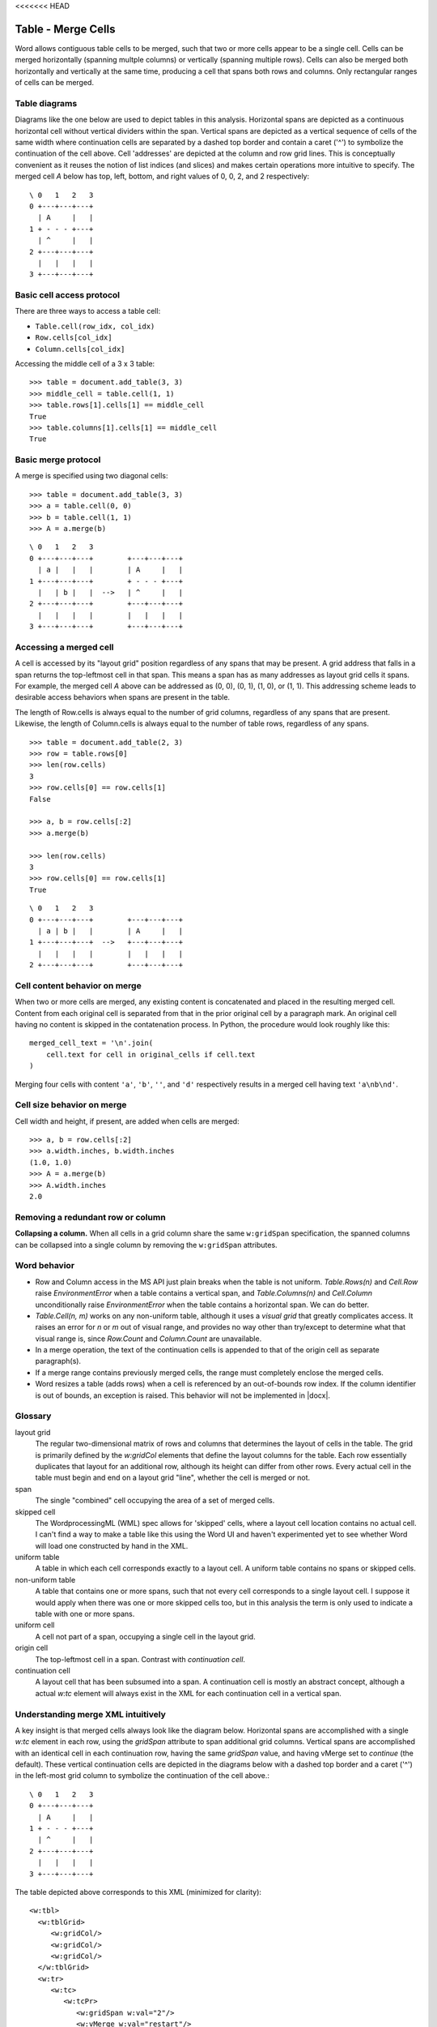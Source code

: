 <<<<<<< HEAD

Table - Merge Cells
===================

Word allows contiguous table cells to be merged, such that two or more cells
appear to be a single cell. Cells can be merged horizontally (spanning
multple columns) or vertically (spanning multiple rows). Cells can also be
merged both horizontally and vertically at the same time, producing a cell
that spans both rows and columns. Only rectangular ranges of cells can be
merged.


Table diagrams
--------------

Diagrams like the one below are used to depict tables in this analysis.
Horizontal spans are depicted as a continuous horizontal cell without
vertical dividers within the span. Vertical spans are depicted as a vertical
sequence of cells of the same width where continuation cells are separated by
a dashed top border and contain a caret ('^') to symbolize the continuation
of the cell above. Cell 'addresses' are depicted at the column and row grid
lines. This is conceptually convenient as it reuses the notion of list
indices (and slices) and makes certain operations more intuitive to specify.
The merged cell `A` below has top, left, bottom, and right values of 0, 0, 2,
and 2 respectively::

  \ 0   1   2   3
  0 +---+---+---+
    | A     |   |
  1 + - - - +---+
    | ^     |   |
  2 +---+---+---+
    |   |   |   |
  3 +---+---+---+


Basic cell access protocol
--------------------------

There are three ways to access a table cell:

* ``Table.cell(row_idx, col_idx)``
* ``Row.cells[col_idx]``
* ``Column.cells[col_idx]``


Accessing the middle cell of a 3 x 3 table::

    >>> table = document.add_table(3, 3)
    >>> middle_cell = table.cell(1, 1)
    >>> table.rows[1].cells[1] == middle_cell
    True
    >>> table.columns[1].cells[1] == middle_cell
    True


Basic merge protocol
--------------------

A merge is specified using two diagonal cells::

    >>> table = document.add_table(3, 3)
    >>> a = table.cell(0, 0)
    >>> b = table.cell(1, 1)
    >>> A = a.merge(b)

::

    \ 0   1   2   3
    0 +---+---+---+        +---+---+---+
      | a |   |   |        | A     |   |
    1 +---+---+---+        + - - - +---+
      |   | b |   |  -->   | ^     |   |
    2 +---+---+---+        +---+---+---+
      |   |   |   |        |   |   |   |
    3 +---+---+---+        +---+---+---+


Accessing a merged cell
-----------------------

A cell is accessed by its "layout grid" position regardless of any spans that
may be present. A grid address that falls in a span returns the top-leftmost
cell in that span. This means a span has as many addresses as layout grid
cells it spans. For example, the merged cell `A` above can be addressed as
(0, 0), (0, 1), (1, 0), or (1, 1). This addressing scheme leads to desirable
access behaviors when spans are present in the table.

The length of Row.cells is always equal to the number of grid columns,
regardless of any spans that are present. Likewise, the length of
Column.cells is always equal to the number of table rows, regardless of any
spans.

::

    >>> table = document.add_table(2, 3)
    >>> row = table.rows[0]
    >>> len(row.cells)
    3
    >>> row.cells[0] == row.cells[1]
    False

    >>> a, b = row.cells[:2]
    >>> a.merge(b)

    >>> len(row.cells)
    3
    >>> row.cells[0] == row.cells[1]
    True

::

    \ 0   1   2   3
    0 +---+---+---+        +---+---+---+
      | a | b |   |        | A     |   |
    1 +---+---+---+  -->   +---+---+---+
      |   |   |   |        |   |   |   |
    2 +---+---+---+        +---+---+---+


Cell content behavior on merge
------------------------------

When two or more cells are merged, any existing content is concatenated and
placed in the resulting merged cell. Content from each original cell is
separated from that in the prior original cell by a paragraph mark. An
original cell having no content is skipped in the contatenation process. In
Python, the procedure would look roughly like this::

  merged_cell_text = '\n'.join(
      cell.text for cell in original_cells if cell.text
  )

Merging four cells with content ``'a'``, ``'b'``, ``''``, and ``'d'``
respectively results in a merged cell having text ``'a\nb\nd'``.


Cell size behavior on merge
---------------------------

Cell width and height, if present, are added when cells are merged::

    >>> a, b = row.cells[:2]
    >>> a.width.inches, b.width.inches
    (1.0, 1.0)
    >>> A = a.merge(b)
    >>> A.width.inches
    2.0


Removing a redundant row or column
----------------------------------

**Collapsing a column.** When all cells in a grid column share the same
``w:gridSpan`` specification, the spanned columns can be collapsed into
a single column by removing the ``w:gridSpan`` attributes.


Word behavior
-------------

* Row and Column access in the MS API just plain breaks when the table is not
  uniform. `Table.Rows(n)` and `Cell.Row` raise `EnvironmentError` when
  a table contains a vertical span, and `Table.Columns(n)` and `Cell.Column`
  unconditionally raise `EnvironmentError` when the table contains
  a horizontal span. We can do better.

* `Table.Cell(n, m)` works on any non-uniform table, although it uses
  a *visual grid* that greatly complicates access. It raises an error for `n`
  or `m` out of visual range, and provides no way other than try/except to
  determine what that visual range is, since `Row.Count` and `Column.Count`
  are unavailable.

* In a merge operation, the text of the continuation cells is appended to
  that of the origin cell as separate paragraph(s).

* If a merge range contains previously merged cells, the range must
  completely enclose the merged cells.

* Word resizes a table (adds rows) when a cell is referenced by an
  out-of-bounds row index. If the column identifier is out of bounds, an
  exception is raised. This behavior will not be implemented in |docx|.


Glossary
--------

layout grid
    The regular two-dimensional matrix of rows and columns that determines
    the layout of cells in the table. The grid is primarily defined by the
    `w:gridCol` elements that define the layout columns for the table. Each
    row essentially duplicates that layout for an additional row, although
    its height can differ from other rows. Every actual cell in the table
    must begin and end on a layout grid "line", whether the cell is merged or
    not.

span
    The single "combined" cell occupying the area of a set of merged cells.

skipped cell
    The WordprocessingML (WML) spec allows for 'skipped' cells, where
    a layout cell location contains no actual cell. I can't find a way to
    make a table like this using the Word UI and haven't experimented yet to
    see whether Word will load one constructed by hand in the XML.

uniform table
    A table in which each cell corresponds exactly to a layout cell.
    A uniform table contains no spans or skipped cells.

non-uniform table
    A table that contains one or more spans, such that not every cell
    corresponds to a single layout cell. I suppose it would apply when there
    was one or more skipped cells too, but in this analysis the term is only
    used to indicate a table with one or more spans.

uniform cell
    A cell not part of a span, occupying a single cell in the layout grid.

origin cell
    The top-leftmost cell in a span. Contrast with *continuation cell*.

continuation cell
    A layout cell that has been subsumed into a span. A continuation cell is
    mostly an abstract concept, although a actual `w:tc` element will always
    exist in the XML for each continuation cell in a vertical span.


Understanding merge XML intuitively
-----------------------------------

A key insight is that merged cells always look like the diagram below.
Horizontal spans are accomplished with a single `w:tc` element in each row,
using the `gridSpan` attribute to span additional grid columns. Vertical
spans are accomplished with an identical cell in each continuation row,
having the same `gridSpan` value, and having vMerge set to `continue` (the
default). These vertical continuation cells are depicted in the diagrams
below with a dashed top border and a caret ('^') in the left-most grid column
to symbolize the continuation of the cell above.::

  \ 0   1   2   3
  0 +---+---+---+
    | A     |   |
  1 + - - - +---+
    | ^     |   |
  2 +---+---+---+
    |   |   |   |
  3 +---+---+---+

.. highlight:: xml

The table depicted above corresponds to this XML (minimized for clarity)::

  <w:tbl>
    <w:tblGrid>
       <w:gridCol/>
       <w:gridCol/>
       <w:gridCol/>
    </w:tblGrid>
    <w:tr>
       <w:tc>
          <w:tcPr>
             <w:gridSpan w:val="2"/>
             <w:vMerge w:val="restart"/>
          </w:tcPr>
       </w:tc>
       <w:tc/>
    </w:tr>
    <w:tr>
       <w:tc>
          <w:tcPr>
             <w:gridSpan w:val="2"/>
             <w:vMerge/>
          </w:tcPr>
       </w:tc>
       <w:tc/>
    </w:tr>
    <w:tr>
       <w:tc/>
       <w:tc/>
       <w:tc/>
    </w:tr>
  </w:tbl>


XML Semantics
-------------

In a horizontal merge, the ``<w:tc w:gridSpan="?">`` attribute indicates the
number of columns the cell should span. Only the leftmost cell is preserved;
the remaining cells in the merge are deleted.

For merging vertically, the ``w:vMerge`` table cell property of the uppermost
cell of the column is set to the value "restart" of type ``w:ST_Merge``. The
following, lower cells included in the vertical merge must have the
``w:vMerge`` element present in their cell property (``w:TcPr``) element. Its
value should be set to "continue", although it is not necessary to
explicitely define it, as it is the default value. A vertical merge ends as
soon as a cell ``w:TcPr`` element lacks the ``w:vMerge`` element. Similarly
to the ``w:gridSpan`` element, the ``w:vMerge`` elements are only required
when the table's layout is not uniform across its different columns. In the
case it is, only the topmost cell is kept; the other lower cells in the
merged area are deleted along with their ``w:vMerge`` elements and the
``w:trHeight`` table row property is used to specify the combined height of
the merged cells.


len() implementation for Row.cells and Column.cells
---------------------------------------------------

Each ``Row`` and ``Column`` object provides access to the collection of cells
it contains. The length of these cell collections is unaffected by the
presence of merged cells.

`len()` always bases its count on the layout grid, as though there were no
merged cells.

* ``len(Table.columns)`` is the number of `w:gridCol` elements, representing
  the number of grid columns, without regard to the presence of merged cells
  in the table.

* ``len(Table.rows)`` is the number of `w:tr` elements, regardless of any
  merged cells that may be present in the table.

* ``len(Row.cells)`` is the number of grid columns, regardless of whether any
  cells in the row are merged.

* ``len(Column.cells)`` is the number of rows in the table, regardless of
  whether any cells in the column are merged.


Merging a cell already containing a span
----------------------------------------

One or both of the "diagonal corner" cells in a merge operation may itself be
a merged cell, as long as the specified region is rectangular.

For example::

  \   0   1   2   3
    +---+---+---+---+       +---+---+---+---+
  0 | a     | b |   |       | a\nb\nC   |   |
    + - - - +---+---+       + - - - - - +---+
  1 | ^     | C |   |       | ^         |   |
    +---+---+---+---+  -->  +---+---+---+---+
  2 |   |   |   |   |       |   |   |   |   |
    +---+---+---+---+       +---+---+---+---+
  3 |   |   |   |   |       |   |   |   |   |
    +---+---+---+---+       +---+---+---+---+

    cell(0, 0).merge(cell(1, 2))

or::

       0   1   2   3   4
     +---+---+---+---+---+       +---+---+---+---+---+
   0 | a     | b | c |   |       | abcD          |   |
     + - - - +---+---+---+       + - - - - - - - +---+
   1 | ^     | D     |   |       | ^             |   |
     +---+---+---+---+---+  -->  +---+---+---+---+---+
   2 |   |   |   |   |   |       |   |   |   |   |   |
     +---+ - - - +---+---+       +---+---+---+---+---+
   3 |   |   |   |   |   |       |   |   |   |   |   |
     +---+---+---+---+---+       +---+---+---+---+---+

     cell(0, 0).merge(cell(1, 2))


Conversely, either of these two merge operations would be illegal::

    \ 0   1   2   3   4      0   1   2   3   4
    0 +---+---+---+---+    0 +---+---+---+---+
      |   |   | b |   |      |   |   |   |   |
    1 +---+---+ - +---+    1 +---+---+---+---+
      |   | a | ^ |   |      |   | a |   |   |
    2 +---+---+ - +---+    2 +---+---+---+---+
      |   |   | ^ |   |      | b         |   |
    3 +---+---+---+---+    3 +---+---+---+---+
      |   |   |   |   |      |   |   |   |   |
    4 +---+---+---+---+    4 +---+---+---+---+

      a.merge(b)


General algorithm
~~~~~~~~~~~~~~~~~

* find top-left and target width, height
* for each tr in target height, tc.grow_right(target_width)


Specimen XML
------------

.. highlight:: xml

A 3 x 3 table where an area defined by the 2 x 2 topleft cells has been
merged, demonstrating the combined use of the ``w:gridSpan`` as well as the
``w:vMerge`` elements, as produced by Word::

  <w:tbl>
    <w:tblPr>
       <w:tblW w:w="0" w:type="auto" />
    </w:tblPr>
    <w:tblGrid>
       <w:gridCol w:w="3192" />
       <w:gridCol w:w="3192" />
       <w:gridCol w:w="3192" />
    </w:tblGrid>
    <w:tr>
       <w:tc>
          <w:tcPr>
             <w:tcW w:w="6384" w:type="dxa" />
             <w:gridSpan w:val="2" />
             <w:vMerge w:val="restart" />
          </w:tcPr>
       </w:tc>
       <w:tc>
          <w:tcPr>
             <w:tcW w:w="3192" w:type="dxa" />
          </w:tcPr>
       </w:tc>
    </w:tr>
    <w:tr>
       <w:tc>
          <w:tcPr>
             <w:tcW w:w="6384" w:type="dxa" />
             <w:gridSpan w:val="2" />
             <w:vMerge />
          </w:tcPr>
       </w:tc>
       <w:tc>
          <w:tcPr>
             <w:tcW w:w="3192" w:type="dxa" />
          </w:tcPr>
       </w:tc>
    </w:tr>
    <w:tr>
       <w:tc>
          <w:tcPr>
             <w:tcW w:w="3192" w:type="dxa" />
          </w:tcPr>
       </w:tc>
       <w:tc>
          <w:tcPr>
             <w:tcW w:w="3192" w:type="dxa" />
          </w:tcPr>
       </w:tc>
       <w:tc>
          <w:tcPr>
             <w:tcW w:w="3192" w:type="dxa" />
          </w:tcPr>
       </w:tc>
    </w:tr>
  </w:tbl>


Schema excerpt
--------------

.. highlight:: xml

::

  <xsd:complexType name="CT_Tc">  <!-- denormalized -->
    <xsd:sequence>
      <xsd:element name="tcPr" type="CT_TcPr" minOccurs="0"/>
      <xsd:choice minOccurs="1" maxOccurs="unbounded">
        <xsd:element name="p"                           type="CT_P"/>
        <xsd:element name="tbl"                         type="CT_Tbl"/>
        <xsd:element name="customXml"                   type="CT_CustomXmlBlock"/>
        <xsd:element name="sdt"                         type="CT_SdtBlock"/>
        <xsd:element name="proofErr"                    type="CT_ProofErr"/>
        <xsd:element name="permStart"                   type="CT_PermStart"/>
        <xsd:element name="permEnd"                     type="CT_Perm"/>
        <xsd:element name="ins"                         type="CT_RunTrackChange"/>
        <xsd:element name="del"                         type="CT_RunTrackChange"/>
        <xsd:element name="moveFrom"                    type="CT_RunTrackChange"/>
        <xsd:element name="moveTo"                      type="CT_RunTrackChange"/>
        <xsd:element  ref="m:oMathPara"                 type="CT_OMathPara"/>
        <xsd:element  ref="m:oMath"                     type="CT_OMath"/>
        <xsd:element name="bookmarkStart"               type="CT_Bookmark"/>
        <xsd:element name="bookmarkEnd"                 type="CT_MarkupRange"/>
        <xsd:element name="moveFromRangeStart"          type="CT_MoveBookmark"/>
        <xsd:element name="moveFromRangeEnd"            type="CT_MarkupRange"/>
        <xsd:element name="moveToRangeStart"            type="CT_MoveBookmark"/>
        <xsd:element name="moveToRangeEnd"              type="CT_MarkupRange"/>
        <xsd:element name="commentRangeStart"           type="CT_MarkupRange"/>
        <xsd:element name="commentRangeEnd"             type="CT_MarkupRange"/>
        <xsd:element name="customXmlInsRangeStart"      type="CT_TrackChange"/>
        <xsd:element name="customXmlInsRangeEnd"        type="CT_Markup"/>
        <xsd:element name="customXmlDelRangeStart"      type="CT_TrackChange"/>
        <xsd:element name="customXmlDelRangeEnd"        type="CT_Markup"/>
        <xsd:element name="customXmlMoveFromRangeStart" type="CT_TrackChange"/>
        <xsd:element name="customXmlMoveFromRangeEnd"   type="CT_Markup"/>
        <xsd:element name="customXmlMoveToRangeStart"   type="CT_TrackChange"/>
        <xsd:element name="customXmlMoveToRangeEnd"     type="CT_Markup"/>
        <xsd:element name="altChunk"                    type="CT_AltChunk"/>
      </xsd:choice>
    </xsd:sequence>
    <xsd:attribute name="id" type="s:ST_String" use="optional"/>
  </xsd:complexType>

  <xsd:complexType name="CT_TcPr">  <!-- denormalized -->
    <xsd:sequence>
      <xsd:element name="cnfStyle"             type="CT_Cnf"           minOccurs="0"/>
      <xsd:element name="tcW"                  type="CT_TblWidth"      minOccurs="0"/>
      <xsd:element name="gridSpan"             type="CT_DecimalNumber" minOccurs="0"/>
      <xsd:element name="hMerge"               type="CT_HMerge"        minOccurs="0"/>
      <xsd:element name="vMerge"               type="CT_VMerge"        minOccurs="0"/>
      <xsd:element name="tcBorders"            type="CT_TcBorders"     minOccurs="0"/>
      <xsd:element name="shd"                  type="CT_Shd"           minOccurs="0"/>
      <xsd:element name="noWrap"               type="CT_OnOff"         minOccurs="0"/>
      <xsd:element name="tcMar"                type="CT_TcMar"         minOccurs="0"/>
      <xsd:element name="textDirection"        type="CT_TextDirection" minOccurs="0"/>
      <xsd:element name="tcFitText"            type="CT_OnOff"         minOccurs="0"/>
      <xsd:element name="vAlign"               type="CT_VerticalJc"    minOccurs="0"/>
      <xsd:element name="hideMark"             type="CT_OnOff"         minOccurs="0"/>
      <xsd:element name="headers"              type="CT_Headers"       minOccurs="0"/>
      <xsd:choice  minOccurs="0">
        <xsd:element name="cellIns"            type="CT_TrackChange"/>
        <xsd:element name="cellDel"            type="CT_TrackChange"/>
        <xsd:element name="cellMerge"          type="CT_CellMergeTrackChange"/>
      </xsd:choice>
      <xsd:element name="tcPrChange"           type="CT_TcPrChange"    minOccurs="0"/>
    </xsd:sequence>
  </xsd:complexType>

  <xsd:complexType name="CT_DecimalNumber">
    <xsd:attribute name="val" type="ST_DecimalNumber" use="required"/>
  </xsd:complexType>

  <xsd:simpleType name="ST_DecimalNumber">
     <xsd:restriction base="xsd:integer"/>
  </xsd:simpleType>

  <xsd:complexType name="CT_VMerge">
    <xsd:attribute name="val" type="ST_Merge"/>
  </xsd:complexType>

  <xsd:complexType name="CT_HMerge">
    <xsd:attribute name="val" type="ST_Merge"/>
  </xsd:complexType>

  <xsd:simpleType name="ST_Merge">
    <xsd:restriction base="xsd:string">
      <xsd:enumeration value="continue"/>
      <xsd:enumeration value="restart"/>
    </xsd:restriction>
  </xsd:simpleType>


Open Issues
-----------

* Does Word allow "skipped" cells at the beginning of a row (`w:gridBefore`
  element)? These are described in the spec, but I don't see a way in the
  Word UI to create such a table.


Ressources
----------

* `Cell.Merge Method on MSDN`_

.. _`Cell.Merge Method on MSDN`:
   http://msdn.microsoft.com/en-us/library/office/ff821310%28v=office.15%29.aspx

Relevant sections in the ISO Spec
~~~~~~~~~~~~~~~~~~~~~~~~~~~~~~~~~
* 17.4.17 gridSpan (Grid Columns Spanned by Current Table Cell)
* 17.4.84 vMerge (Vertically Merged Cell)
* 17.18.57 ST_Merge (Merged Cell Type)
=======

Table - Merge Cells
===================

Word allows contiguous table cells to be merged, such that two or more cells
appear to be a single cell. Cells can be merged horizontally (spanning
multple columns) or vertically (spanning multiple rows). Cells can also be
merged both horizontally and vertically at the same time, producing a cell
that spans both rows and columns. Only rectangular ranges of cells can be
merged.


Table diagrams
--------------

Diagrams like the one below are used to depict tables in this analysis.
Horizontal spans are depicted as a continuous horizontal cell without
vertical dividers within the span. Vertical spans are depicted as a vertical
sequence of cells of the same width where continuation cells are separated by
a dashed top border and contain a caret ('^') to symbolize the continuation
of the cell above. Cell 'addresses' are depicted at the column and row grid
lines. This is conceptually convenient as it reuses the notion of list
indices (and slices) and makes certain operations more intuitive to specify.
The merged cell `A` below has top, left, bottom, and right values of 0, 0, 2,
and 2 respectively::

  \ 0   1   2   3
  0 +---+---+---+
    | A     |   |
  1 + - - - +---+
    | ^     |   |
  2 +---+---+---+
    |   |   |   |
  3 +---+---+---+


Basic cell access protocol
--------------------------

There are three ways to access a table cell:

* ``Table.cell(row_idx, col_idx)``
* ``Row.cells[col_idx]``
* ``Column.cells[col_idx]``


Accessing the middle cell of a 3 x 3 table::

    >>> table = document.add_table(3, 3)
    >>> middle_cell = table.cell(1, 1)
    >>> table.rows[1].cells[1] == middle_cell
    True
    >>> table.columns[1].cells[1] == middle_cell
    True


Basic merge protocol
--------------------

A merge is specified using two diagonal cells::

    >>> table = document.add_table(3, 3)
    >>> a = table.cell(0, 0)
    >>> b = table.cell(1, 1)
    >>> A = a.merge(b)

::

    \ 0   1   2   3
    0 +---+---+---+        +---+---+---+
      | a |   |   |        | A     |   |
    1 +---+---+---+        + - - - +---+
      |   | b |   |  -->   | ^     |   |
    2 +---+---+---+        +---+---+---+
      |   |   |   |        |   |   |   |
    3 +---+---+---+        +---+---+---+


Accessing a merged cell
-----------------------

A cell is accessed by its "layout grid" position regardless of any spans that
may be present. A grid address that falls in a span returns the top-leftmost
cell in that span. This means a span has as many addresses as layout grid
cells it spans. For example, the merged cell `A` above can be addressed as
(0, 0), (0, 1), (1, 0), or (1, 1). This addressing scheme leads to desirable
access behaviors when spans are present in the table.

The length of Row.cells is always equal to the number of grid columns,
regardless of any spans that are present. Likewise, the length of
Column.cells is always equal to the number of table rows, regardless of any
spans.

::

    >>> table = document.add_table(2, 3)
    >>> row = table.rows[0]
    >>> len(row.cells)
    3
    >>> row.cells[0] == row.cells[1]
    False

    >>> a, b = row.cells[:2]
    >>> a.merge(b)

    >>> len(row.cells)
    3
    >>> row.cells[0] == row.cells[1]
    True

::

    \ 0   1   2   3
    0 +---+---+---+        +---+---+---+
      | a | b |   |        | A     |   |
    1 +---+---+---+  -->   +---+---+---+
      |   |   |   |        |   |   |   |
    2 +---+---+---+        +---+---+---+


Cell content behavior on merge
------------------------------

When two or more cells are merged, any existing content is concatenated and
placed in the resulting merged cell. Content from each original cell is
separated from that in the prior original cell by a paragraph mark. An
original cell having no content is skipped in the contatenation process. In
Python, the procedure would look roughly like this::

  merged_cell_text = '\n'.join(
      cell.text for cell in original_cells if cell.text
  )

Merging four cells with content ``'a'``, ``'b'``, ``''``, and ``'d'``
respectively results in a merged cell having text ``'a\nb\nd'``.


Cell size behavior on merge
---------------------------

Cell width and height, if present, are added when cells are merged::

    >>> a, b = row.cells[:2]
    >>> a.width.inches, b.width.inches
    (1.0, 1.0)
    >>> A = a.merge(b)
    >>> A.width.inches
    2.0


Removing a redundant row or column
----------------------------------

**Collapsing a column.** When all cells in a grid column share the same
``w:gridSpan`` specification, the spanned columns can be collapsed into
a single column by removing the ``w:gridSpan`` attributes.


Word behavior
-------------

* Row and Column access in the MS API just plain breaks when the table is not
  uniform. `Table.Rows(n)` and `Cell.Row` raise `EnvironmentError` when
  a table contains a vertical span, and `Table.Columns(n)` and `Cell.Column`
  unconditionally raise `EnvironmentError` when the table contains
  a horizontal span. We can do better.

* `Table.Cell(n, m)` works on any non-uniform table, although it uses
  a *visual grid* that greatly complicates access. It raises an error for `n`
  or `m` out of visual range, and provides no way other than try/except to
  determine what that visual range is, since `Row.Count` and `Column.Count`
  are unavailable.

* In a merge operation, the text of the continuation cells is appended to
  that of the origin cell as separate paragraph(s).

* If a merge range contains previously merged cells, the range must
  completely enclose the merged cells.

* Word resizes a table (adds rows) when a cell is referenced by an
  out-of-bounds row index. If the column identifier is out of bounds, an
  exception is raised. This behavior will not be implemented in |docx|.


Glossary
--------

layout grid
    The regular two-dimensional matrix of rows and columns that determines
    the layout of cells in the table. The grid is primarily defined by the
    `w:gridCol` elements that define the layout columns for the table. Each
    row essentially duplicates that layout for an additional row, although
    its height can differ from other rows. Every actual cell in the table
    must begin and end on a layout grid "line", whether the cell is merged or
    not.

span
    The single "combined" cell occupying the area of a set of merged cells.

skipped cell
    The WordprocessingML (WML) spec allows for 'skipped' cells, where
    a layout cell location contains no actual cell. I can't find a way to
    make a table like this using the Word UI and haven't experimented yet to
    see whether Word will load one constructed by hand in the XML.

uniform table
    A table in which each cell corresponds exactly to a layout cell.
    A uniform table contains no spans or skipped cells.

non-uniform table
    A table that contains one or more spans, such that not every cell
    corresponds to a single layout cell. I suppose it would apply when there
    was one or more skipped cells too, but in this analysis the term is only
    used to indicate a table with one or more spans.

uniform cell
    A cell not part of a span, occupying a single cell in the layout grid.

origin cell
    The top-leftmost cell in a span. Contrast with *continuation cell*.

continuation cell
    A layout cell that has been subsumed into a span. A continuation cell is
    mostly an abstract concept, although a actual `w:tc` element will always
    exist in the XML for each continuation cell in a vertical span.


Understanding merge XML intuitively
-----------------------------------

A key insight is that merged cells always look like the diagram below.
Horizontal spans are accomplished with a single `w:tc` element in each row,
using the `gridSpan` attribute to span additional grid columns. Vertical
spans are accomplished with an identical cell in each continuation row,
having the same `gridSpan` value, and having vMerge set to `continue` (the
default). These vertical continuation cells are depicted in the diagrams
below with a dashed top border and a caret ('^') in the left-most grid column
to symbolize the continuation of the cell above.::

  \ 0   1   2   3
  0 +---+---+---+
    | A     |   |
  1 + - - - +---+
    | ^     |   |
  2 +---+---+---+
    |   |   |   |
  3 +---+---+---+

.. highlight:: xml

The table depicted above corresponds to this XML (minimized for clarity)::

  <w:tbl>
    <w:tblGrid>
       <w:gridCol/>
       <w:gridCol/>
       <w:gridCol/>
    </w:tblGrid>
    <w:tr>
       <w:tc>
          <w:tcPr>
             <w:gridSpan w:val="2"/>
             <w:vMerge w:val="restart"/>
          </w:tcPr>
       </w:tc>
       <w:tc/>
    </w:tr>
    <w:tr>
       <w:tc>
          <w:tcPr>
             <w:gridSpan w:val="2"/>
             <w:vMerge/>
          </w:tcPr>
       </w:tc>
       <w:tc/>
    </w:tr>
    <w:tr>
       <w:tc/>
       <w:tc/>
       <w:tc/>
    </w:tr>
  </w:tbl>


XML Semantics
-------------

In a horizontal merge, the ``<w:tc w:gridSpan="?">`` attribute indicates the
number of columns the cell should span. Only the leftmost cell is preserved;
the remaining cells in the merge are deleted.

For merging vertically, the ``w:vMerge`` table cell property of the uppermost
cell of the column is set to the value "restart" of type ``w:ST_Merge``. The
following, lower cells included in the vertical merge must have the
``w:vMerge`` element present in their cell property (``w:TcPr``) element. Its
value should be set to "continue", although it is not necessary to
explicitely define it, as it is the default value. A vertical merge ends as
soon as a cell ``w:TcPr`` element lacks the ``w:vMerge`` element. Similarly
to the ``w:gridSpan`` element, the ``w:vMerge`` elements are only required
when the table's layout is not uniform across its different columns. In the
case it is, only the topmost cell is kept; the other lower cells in the
merged area are deleted along with their ``w:vMerge`` elements and the
``w:trHeight`` table row property is used to specify the combined height of
the merged cells.


len() implementation for Row.cells and Column.cells
---------------------------------------------------

Each ``Row`` and ``Column`` object provides access to the collection of cells
it contains. The length of these cell collections is unaffected by the
presence of merged cells.

`len()` always bases its count on the layout grid, as though there were no
merged cells.

* ``len(Table.columns)`` is the number of `w:gridCol` elements, representing
  the number of grid columns, without regard to the presence of merged cells
  in the table.

* ``len(Table.rows)`` is the number of `w:tr` elements, regardless of any
  merged cells that may be present in the table.

* ``len(Row.cells)`` is the number of grid columns, regardless of whether any
  cells in the row are merged.

* ``len(Column.cells)`` is the number of rows in the table, regardless of
  whether any cells in the column are merged.


Merging a cell already containing a span
----------------------------------------

One or both of the "diagonal corner" cells in a merge operation may itself be
a merged cell, as long as the specified region is rectangular.

For example::

  \   0   1   2   3
    +---+---+---+---+       +---+---+---+---+
  0 | a     | b |   |       | a\nb\nC   |   |
    + - - - +---+---+       + - - - - - +---+
  1 | ^     | C |   |       | ^         |   |
    +---+---+---+---+  -->  +---+---+---+---+
  2 |   |   |   |   |       |   |   |   |   |
    +---+---+---+---+       +---+---+---+---+
  3 |   |   |   |   |       |   |   |   |   |
    +---+---+---+---+       +---+---+---+---+

    cell(0, 0).merge(cell(1, 2))

or::

       0   1   2   3   4
     +---+---+---+---+---+       +---+---+---+---+---+
   0 | a     | b | c |   |       | abcD          |   |
     + - - - +---+---+---+       + - - - - - - - +---+
   1 | ^     | D     |   |       | ^             |   |
     +---+---+---+---+---+  -->  +---+---+---+---+---+
   2 |   |   |   |   |   |       |   |   |   |   |   |
     +---+ - - - +---+---+       +---+---+---+---+---+
   3 |   |   |   |   |   |       |   |   |   |   |   |
     +---+---+---+---+---+       +---+---+---+---+---+

     cell(0, 0).merge(cell(1, 2))


Conversely, either of these two merge operations would be illegal::

    \ 0   1   2   3   4      0   1   2   3   4
    0 +---+---+---+---+    0 +---+---+---+---+
      |   |   | b |   |      |   |   |   |   |
    1 +---+---+ - +---+    1 +---+---+---+---+
      |   | a | ^ |   |      |   | a |   |   |
    2 +---+---+ - +---+    2 +---+---+---+---+
      |   |   | ^ |   |      | b         |   |
    3 +---+---+---+---+    3 +---+---+---+---+
      |   |   |   |   |      |   |   |   |   |
    4 +---+---+---+---+    4 +---+---+---+---+

      a.merge(b)


General algorithm
~~~~~~~~~~~~~~~~~

* find top-left and target width, height
* for each tr in target height, tc.grow_right(target_width)


Specimen XML
------------

.. highlight:: xml

A 3 x 3 table where an area defined by the 2 x 2 topleft cells has been
merged, demonstrating the combined use of the ``w:gridSpan`` as well as the
``w:vMerge`` elements, as produced by Word::

  <w:tbl>
    <w:tblPr>
       <w:tblW w:w="0" w:type="auto" />
    </w:tblPr>
    <w:tblGrid>
       <w:gridCol w:w="3192" />
       <w:gridCol w:w="3192" />
       <w:gridCol w:w="3192" />
    </w:tblGrid>
    <w:tr>
       <w:tc>
          <w:tcPr>
             <w:tcW w:w="6384" w:type="dxa" />
             <w:gridSpan w:val="2" />
             <w:vMerge w:val="restart" />
          </w:tcPr>
       </w:tc>
       <w:tc>
          <w:tcPr>
             <w:tcW w:w="3192" w:type="dxa" />
          </w:tcPr>
       </w:tc>
    </w:tr>
    <w:tr>
       <w:tc>
          <w:tcPr>
             <w:tcW w:w="6384" w:type="dxa" />
             <w:gridSpan w:val="2" />
             <w:vMerge />
          </w:tcPr>
       </w:tc>
       <w:tc>
          <w:tcPr>
             <w:tcW w:w="3192" w:type="dxa" />
          </w:tcPr>
       </w:tc>
    </w:tr>
    <w:tr>
       <w:tc>
          <w:tcPr>
             <w:tcW w:w="3192" w:type="dxa" />
          </w:tcPr>
       </w:tc>
       <w:tc>
          <w:tcPr>
             <w:tcW w:w="3192" w:type="dxa" />
          </w:tcPr>
       </w:tc>
       <w:tc>
          <w:tcPr>
             <w:tcW w:w="3192" w:type="dxa" />
          </w:tcPr>
       </w:tc>
    </w:tr>
  </w:tbl>


Schema excerpt
--------------

.. highlight:: xml

::

  <xsd:complexType name="CT_Tc">  <!-- denormalized -->
    <xsd:sequence>
      <xsd:element name="tcPr" type="CT_TcPr" minOccurs="0"/>
      <xsd:choice minOccurs="1" maxOccurs="unbounded">
        <xsd:element name="p"                           type="CT_P"/>
        <xsd:element name="tbl"                         type="CT_Tbl"/>
        <xsd:element name="customXml"                   type="CT_CustomXmlBlock"/>
        <xsd:element name="sdt"                         type="CT_SdtBlock"/>
        <xsd:element name="proofErr"                    type="CT_ProofErr"/>
        <xsd:element name="permStart"                   type="CT_PermStart"/>
        <xsd:element name="permEnd"                     type="CT_Perm"/>
        <xsd:element name="ins"                         type="CT_RunTrackChange"/>
        <xsd:element name="del"                         type="CT_RunTrackChange"/>
        <xsd:element name="moveFrom"                    type="CT_RunTrackChange"/>
        <xsd:element name="moveTo"                      type="CT_RunTrackChange"/>
        <xsd:element  ref="m:oMathPara"                 type="CT_OMathPara"/>
        <xsd:element  ref="m:oMath"                     type="CT_OMath"/>
        <xsd:element name="bookmarkStart"               type="CT_Bookmark"/>
        <xsd:element name="bookmarkEnd"                 type="CT_MarkupRange"/>
        <xsd:element name="moveFromRangeStart"          type="CT_MoveBookmark"/>
        <xsd:element name="moveFromRangeEnd"            type="CT_MarkupRange"/>
        <xsd:element name="moveToRangeStart"            type="CT_MoveBookmark"/>
        <xsd:element name="moveToRangeEnd"              type="CT_MarkupRange"/>
        <xsd:element name="commentRangeStart"           type="CT_MarkupRange"/>
        <xsd:element name="commentRangeEnd"             type="CT_MarkupRange"/>
        <xsd:element name="customXmlInsRangeStart"      type="CT_TrackChange"/>
        <xsd:element name="customXmlInsRangeEnd"        type="CT_Markup"/>
        <xsd:element name="customXmlDelRangeStart"      type="CT_TrackChange"/>
        <xsd:element name="customXmlDelRangeEnd"        type="CT_Markup"/>
        <xsd:element name="customXmlMoveFromRangeStart" type="CT_TrackChange"/>
        <xsd:element name="customXmlMoveFromRangeEnd"   type="CT_Markup"/>
        <xsd:element name="customXmlMoveToRangeStart"   type="CT_TrackChange"/>
        <xsd:element name="customXmlMoveToRangeEnd"     type="CT_Markup"/>
        <xsd:element name="altChunk"                    type="CT_AltChunk"/>
      </xsd:choice>
    </xsd:sequence>
    <xsd:attribute name="id" type="s:ST_String" use="optional"/>
  </xsd:complexType>

  <xsd:complexType name="CT_TcPr">  <!-- denormalized -->
    <xsd:sequence>
      <xsd:element name="cnfStyle"             type="CT_Cnf"           minOccurs="0"/>
      <xsd:element name="tcW"                  type="CT_TblWidth"      minOccurs="0"/>
      <xsd:element name="gridSpan"             type="CT_DecimalNumber" minOccurs="0"/>
      <xsd:element name="hMerge"               type="CT_HMerge"        minOccurs="0"/>
      <xsd:element name="vMerge"               type="CT_VMerge"        minOccurs="0"/>
      <xsd:element name="tcBorders"            type="CT_TcBorders"     minOccurs="0"/>
      <xsd:element name="shd"                  type="CT_Shd"           minOccurs="0"/>
      <xsd:element name="noWrap"               type="CT_OnOff"         minOccurs="0"/>
      <xsd:element name="tcMar"                type="CT_TcMar"         minOccurs="0"/>
      <xsd:element name="textDirection"        type="CT_TextDirection" minOccurs="0"/>
      <xsd:element name="tcFitText"            type="CT_OnOff"         minOccurs="0"/>
      <xsd:element name="vAlign"               type="CT_VerticalJc"    minOccurs="0"/>
      <xsd:element name="hideMark"             type="CT_OnOff"         minOccurs="0"/>
      <xsd:element name="headers"              type="CT_Headers"       minOccurs="0"/>
      <xsd:choice  minOccurs="0">
        <xsd:element name="cellIns"            type="CT_TrackChange"/>
        <xsd:element name="cellDel"            type="CT_TrackChange"/>
        <xsd:element name="cellMerge"          type="CT_CellMergeTrackChange"/>
      </xsd:choice>
      <xsd:element name="tcPrChange"           type="CT_TcPrChange"    minOccurs="0"/>
    </xsd:sequence>
  </xsd:complexType>

  <xsd:complexType name="CT_DecimalNumber">
    <xsd:attribute name="val" type="ST_DecimalNumber" use="required"/>
  </xsd:complexType>

  <xsd:simpleType name="ST_DecimalNumber">
     <xsd:restriction base="xsd:integer"/>
  </xsd:simpleType>

  <xsd:complexType name="CT_VMerge">
    <xsd:attribute name="val" type="ST_Merge"/>
  </xsd:complexType>

  <xsd:complexType name="CT_HMerge">
    <xsd:attribute name="val" type="ST_Merge"/>
  </xsd:complexType>

  <xsd:simpleType name="ST_Merge">
    <xsd:restriction base="xsd:string">
      <xsd:enumeration value="continue"/>
      <xsd:enumeration value="restart"/>
    </xsd:restriction>
  </xsd:simpleType>


Open Issues
-----------

* Does Word allow "skipped" cells at the beginning of a row (`w:gridBefore`
  element)? These are described in the spec, but I don't see a way in the
  Word UI to create such a table.


Ressources
----------

* `Cell.Merge Method on MSDN`_

.. _`Cell.Merge Method on MSDN`:
   http://msdn.microsoft.com/en-us/library/office/ff821310%28v=office.15%29.aspx

Relevant sections in the ISO Spec
~~~~~~~~~~~~~~~~~~~~~~~~~~~~~~~~~
* 17.4.17 gridSpan (Grid Columns Spanned by Current Table Cell)
* 17.4.84 vMerge (Vertically Merged Cell)
* 17.18.57 ST_Merge (Merged Cell Type)
>>>>>>> 36cac78de080d412e9e50d56c2784e33655cad59
